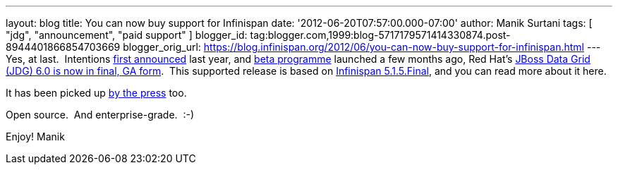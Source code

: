 ---
layout: blog
title: You can now buy support for Infinispan
date: '2012-06-20T07:57:00.000-07:00'
author: Manik Surtani
tags: [ "jdg", "announcement", "paid support" ]
blogger_id: tag:blogger.com,1999:blog-5717179571414330874.post-8944401866854703669
blogger_orig_url: https://blog.infinispan.org/2012/06/you-can-now-buy-support-for-infinispan.html
---
Yes, at last.  Intentions
http://infinispan.blogspot.co.uk/2011/05/red-hat-announces-enterprise-data-grid.html[first
announced] last year, and
http://infinispan.blogspot.co.uk/2012/04/introducing-jboss-data-grid-infinispan.html[beta
programme] launched a few months ago, Red Hat's
http://www.redhat.com/products/jbossenterprisemiddleware/data-grid/[JBoss
Data Grid (JDG) 6.0 is now in final, GA form].  This supported release
is based on
http://infinispan.blogspot.co.uk/2012/05/infinispan-515-goes-final.html[Infinispan
5.1.5.Final], and you can read more about it here.

It has been picked up
http://finance.yahoo.com/news/red-hat-addresses-enterprises-better-143000595.html[by
the press] too.

Open source.  And enterprise-grade.  :-)

Enjoy!
Manik

